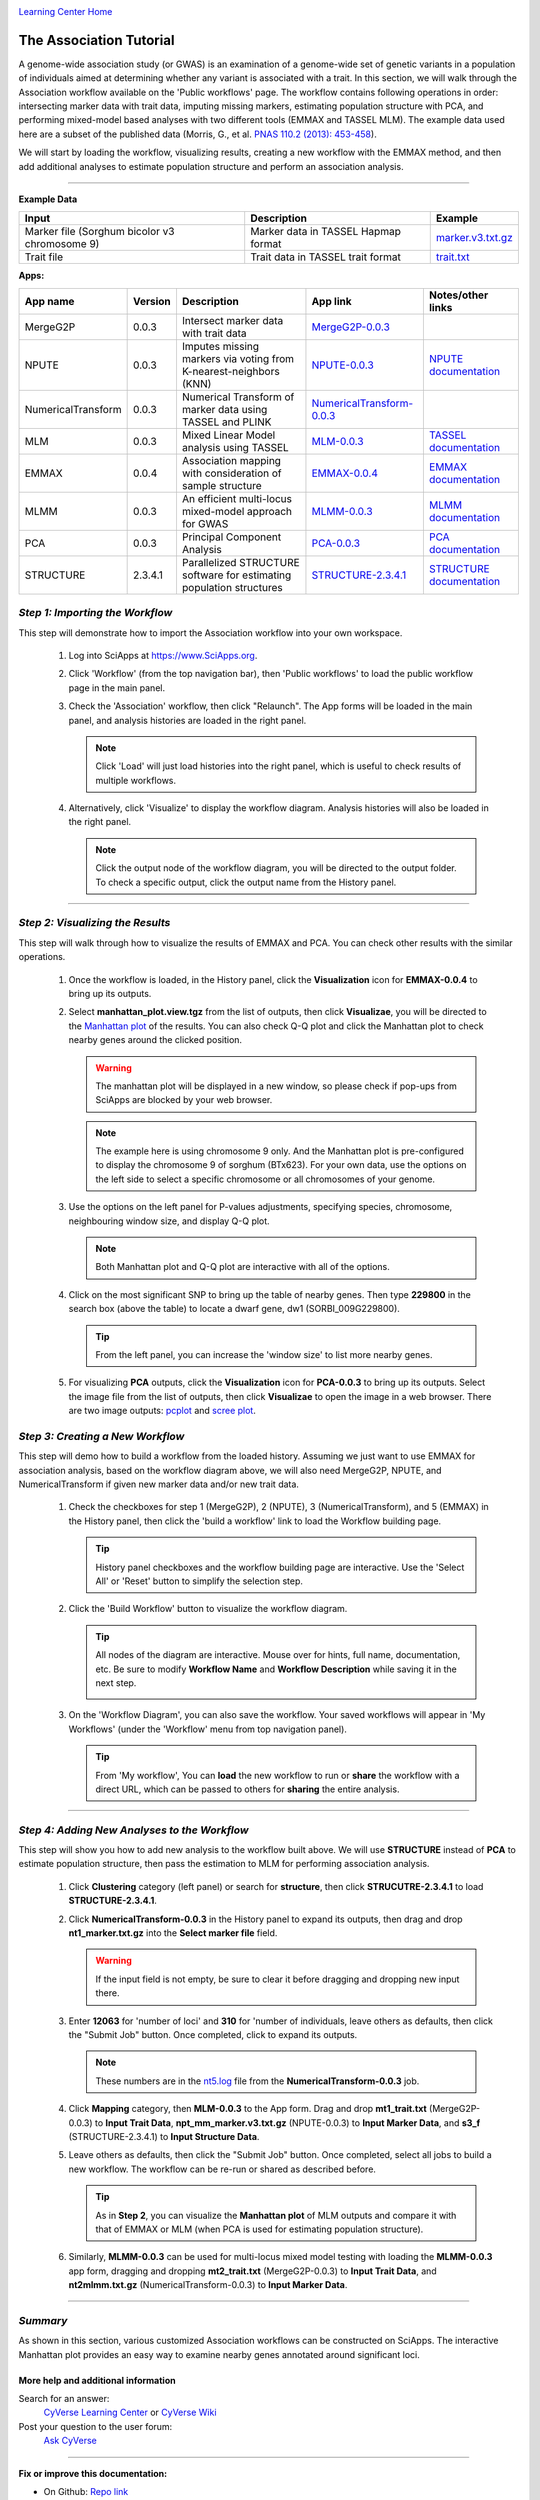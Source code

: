 |CyVerse logo|_

|Home_Icon|_
`Learning Center Home <http://learning.cyverse.org/>`_


The Association Tutorial
---------------------------------
A genome-wide association study (or GWAS) is an examination of a genome-wide set of genetic variants in a population of individuals aimed at determining whether any variant is associated with a trait. In this section, we will walk through the Association workflow available on the 'Public workflows' page. The workflow contains following operations in order: intersecting marker data with trait data, imputing missing markers, estimating population structure with PCA, and performing mixed-model based analyses with two different tools (EMMAX and TASSEL MLM). The example data used here are a subset of the published data (Morris, G., et al. `PNAS 110.2 (2013): 453-458 <http://www.pnas.org/content/110/2/453.long>`_).

We will start by loading the workflow, visualizing results, creating a new workflow with the EMMAX method, and then add additional analyses to estimate population structure and perform an association analysis.  

----


**Example Data**

.. list-table::
    :header-rows: 1

    * - Input
      - Description
      - Example
    * - Marker file (Sorghum bicolor v3 chromosome 9)
      - Marker data in TASSEL Hapmap format
      - `marker.v3.txt.gz <http://datacommons.cyverse.org/browse/iplant/home/sciapps/example/gwas/marker.v3.txt.gz>`_
    * - Trait file
      - Trait data in TASSEL trait format
      - `trait.txt <http://datacommons.cyverse.org/browse/iplant/home/sciapps/example/gwas/trait.txt>`_

**Apps:**

.. list-table::
    :header-rows: 1

    * - App name
      - Version
      - Description
      - App link
      - Notes/other links
    * - MergeG2P
      - 0.0.3
      - Intersect marker data with trait data
      - `MergeG2P-0.0.3 <https://www.sciapps.org/app_id/MergeG2P-0.0.3>`_
      -
    * - NPUTE
      - 0.0.3
      - Imputes missing markers via voting from K-nearest-neighbors (KNN)
      - `NPUTE-0.0.3 <https://www.sciapps.org/app_id/NPUTE-0.0.3>`_
      - `NPUTE documentation <http://compgen.unc.edu/NPUTE_README.html>`_
    * - NumericalTransform
      - 0.0.3
      - Numerical Transform of marker data using TASSEL and PLINK
      - `NumericalTransform-0.0.3 <https://www.sciapps.org/app_id/NumericalTransform-0.0.3>`_
      -
    * - MLM
      - 0.0.3
      - Mixed Linear Model analysis using TASSEL
      - `MLM-0.0.3 <https://www.sciapps.org/app_id/MLM-0.0.3>`_
      - `TASSEL documentation <http://www.maizegenetics.net/>`_
    * - EMMAX
      - 0.0.4
      - Association mapping with consideration of sample structure
      - `EMMAX-0.0.4 <https://www.sciapps.org/app_id/EMMAX-0.0.4>`_
      - `EMMAX documentation <http://genetics.cs.ucla.edu/emmax/>`_
    * - MLMM
      - 0.0.3
      - An efficient multi-locus mixed-model approach for GWAS
      - `MLMM-0.0.3 <https://www.sciapps.org/app_id/MLMM-0.0.3>`_
      - `MLMM documentation <https://cynin.gmi.oeaw.ac.at/home/resources/mlmm>`_
    * - PCA
      - 0.0.3
      - Principal Component Analysis
      - `PCA-0.0.3 <https://www.sciapps.org/app_id/PCA-0.0.3>`_
      - `PCA documentation <https://stat.ethz.ch/R-manual/R-patched/library/stats/html/prcomp.html>`_
    * - STRUCTURE
      - 2.3.4.1
      - Parallelized STRUCTURE software for estimating population structures
      - `STRUCTURE-2.3.4.1 <https://www.sciapps.org/app_id/STRUCTURE-2.3.4.1>`_
      - `STRUCTURE documentation <http://pritch.bsd.uchicago.edu/structure.html>`_

*Step 1: Importing the Workflow*
~~~~~~~~~~~~~~~~~~~~~~~~~~~~~~~~~~
This step will demonstrate how to import the Association workflow into your own workspace.

  1. Log into SciApps at https://www.SciApps.org.

  2. Click 'Workflow' (from the top navigation bar), then 'Public workflows' to load the public workflow page in the main panel.

     |public_workflows|

  3. Check the 'Association' workflow, then click "Relaunch". The App forms will be loaded in the main panel, and analysis histories are loaded in the right panel.

     .. Note::
       Click 'Load' will just load histories into the right panel, which is useful to check results of multiple workflows.
 
  4. Alternatively, click 'Visualize' to display the workflow diagram. Analysis histories will also be loaded in the right panel.
 
     |association_workflow|

     .. Note::
       Click the output node of the workflow diagram, you will be directed to the output folder. To check a specific output, click the output name from the History panel.
 
----

*Step 2: Visualizing the Results*
~~~~~~~~~~~~~~~~~~~~~~~~~~~~~~~~~~~~
This step will walk through how to visualize the results of EMMAX and PCA. You can check other results with the similar operations.

   1. Once the workflow is loaded, in the History panel, click the **Visualization** icon for **EMMAX-0.0.4** to bring up its outputs.
    
   2. Select **manhattan_plot.view.tgz** from the list of outputs, then click **Visualizae**, you will be directed to the `Manhattan plot <https://en.wikipedia.org/wiki/Manhattan_plot>`_ of the results. You can also check Q-Q plot and click the Manhattan plot to check nearby genes around the clicked position.

      |manhattan_plot|

      .. Warning::
        The manhattan plot will be displayed in a new window, so please check if pop-ups from SciApps are blocked by your web browser.

      .. Note::
        The example here is using chromosome 9 only. And the Manhattan plot is pre-configured to display the chromosome 9 of sorghum (BTx623). For your own data, use the options on the left side to select a specific chromosome or all chromosomes of your genome.

   3. Use the options on the left panel for P-values adjustments, specifying species, chromosome, neighbouring window size, and display Q-Q plot.

      .. Note::
        Both Manhattan plot and Q-Q plot are interactive with all of the options.

   4. Click on the most significant SNP to bring up the table of nearby genes. Then type **229800** in the search box (above the table) to locate a dwarf gene, dw1 (SORBI_009G229800).

      .. Tip::
        From the left panel, you can increase the 'window size' to list more nearby genes.

   5. For visualizing **PCA** outputs, click the **Visualization** icon for **PCA-0.0.3** to bring up its outputs. Select the image file from the list of outputs, then click **Visualizae** to open the image in a web browser. There are two image outputs:  `pcplot <https://cran.r-project.org/web/packages/ggfortify/vignettes/plot_pca.html>`_ and `scree plot <http://support.minitab.com/en-us/minitab/17/topic-library/modeling-statistics/multivariate/principal-components-and-factor-analysis/what-is-a-scree-plot/>`_.

      |pca_output1| |pca_output2|
      
*Step 3: Creating a New Workflow*
~~~~~~~~~~~~~~~~~~~~~~~~~~~~~~~~~~
This step will demo how to build a workflow from the loaded history. Assuming we just want to use EMMAX for association analysis, based on the workflow diagram above, we will also need MergeG2P, NPUTE, and NumericalTransform if given new marker data and/or new trait data.

   1. Check the checkboxes for step 1 (MergeG2P), 2 (NPUTE), 3 (NumericalTransform), and 5 (EMMAX) in the History panel, then click the 'build a workflow' link to load the Workflow building page.

      |build_workflow|

      .. Tip::
        History panel checkboxes and the workflow building page are interactive. Use the 'Select All' or 'Reset' button to simplify the selection step.

   2. Click the 'Build Workflow' button to visualize the workflow diagram.

      .. Tip::
        All nodes of the diagram are interactive. Mouse over for hints, full name, documentation, etc. Be sure to modify **Workflow Name** and **Workflow Description** while saving it in the next step.

        |emmax_workflow|

   3. On the 'Workflow Diagram', you can also save the workflow. Your saved workflows will appear in 'My Workflows' (under the 'Workflow' menu from top navigation panel).

      .. Tip::
        From 'My workflow', You can **load** the new workflow to run or **share** the workflow with a direct URL, which can be passed to others for **sharing** the entire analysis.


----

*Step 4: Adding New Analyses to the Workflow*
~~~~~~~~~~~~~~~~~~~~~~~~~~~~~~~~~~~~~~~~~~~~~~~
This step will show you how to add new analysis to the workflow built above. We will use **STRUCTURE** instead of **PCA** to estimate population structure, then pass the estimation to MLM for performing association analysis.

  1. Click **Clustering** category (left panel) or search for **structure**, then click **STRUCUTRE-2.3.4.1** to load **STRUCTURE-2.3.4.1**.

  2. Click **NumericalTransform-0.0.3** in the History panel to expand its outputs, then drag and drop **nt1_marker.txt.gz** into the **Select marker file** field.

     .. Warning::
       If the input field is not empty, be sure to clear it before dragging and dropping new input there.
 
  3. Enter **12063** for 'number of loci' and **310** for 'number of individuals, leave others as defaults, then click the "Submit Job" button. Once completed, click to expand its outputs. 
      
     .. Note::
       These numbers are in the `nt5.log <http://datacommons.cyverse.org/browse/iplant/home/lwang/sci_data/results/NumericalTransform-0.0.3_8f2cbb62-b136-4caf-89c6-3e33c079e682/nt5.log>`_ file from the **NumericalTransform-0.0.3** job.   

  4. Click **Mapping** category, then **MLM-0.0.3** to the App form. Drag and drop **mt1_trait.txt** (MergeG2P-0.0.3) to **Input Trait Data**, **npt_mm_marker.v3.txt.gz** (NPUTE-0.0.3) to **Input Marker Data**, and **s3_f** (STRUCTURE-2.3.4.1) to **Input Structure Data**.

     |association_workflow2|

  5. Leave others as defaults, then click the "Submit Job" button. Once completed, select all jobs to build a new workflow. The workflow can be re-run or shared as described before.

     |association_workflow3|

     .. Tip::
       As in **Step 2**, you can visualize the **Manhattan plot** of MLM outputs and compare it with that of EMMAX or MLM (when PCA is used for estimating population structure).

  6. Similarly, **MLMM-0.0.3** can be used for multi-locus mixed model testing with loading the **MLMM-0.0.3** app form, dragging and dropping **mt2_trait.txt** (MergeG2P-0.0.3) to **Input Trait Data**, and **nt2mlmm.txt.gz** (NumericalTransform-0.0.3) to **Input Marker Data**.

----

*Summary*
~~~~~~~~~

As shown in this section, various customized Association workflows can be constructed on SciApps. The interactive Manhattan plot provides an easy way to examine nearby genes annotated around significant loci. 

More help and additional information
`````````````````````````````````````

..
    Short description and links to any reading materials

Search for an answer:
    `CyVerse Learning Center <http://learning.cyverse.org>`_ or
    `CyVerse Wiki <https://wiki.cyverse.org>`_

Post your question to the user forum:
    `Ask CyVerse <http://ask.iplantcollaborative.org/questions>`_

----

**Fix or improve this documentation:**

- On Github: `Repo link <https://github.com/CyVerse-learning-materials/SciApps_guide/blob/master/association.rst>`_
- Send feedback: `Tutorials@CyVerse.org <Tutorials@CyVerse.org>`_

----

  |Home_Icon|_
  `Learning Center Home <http://learning.cyverse.org/>`_

.. |CyVerse logo| image:: ./img/cyverse_rgb.png
    :width: 500
    :height: 100
.. _CyVerse logo: http://learning.cyverse.org/
.. |Home_Icon| image:: ./img/homeicon.png
    :width: 25
    :height: 25
.. _Home_Icon: http://learning.cyverse.org/
.. |public_workflows| image:: ./img/sci_apps/public_workflows.gif
    :width: 660
    :height: 232
.. |association_workflow| image:: ./img/sci_apps/association_workflow0.gif
    :width: 651
    :height: 463
.. |build_workflow| image:: ./img/sci_apps/build_workflow.gif
    :width: 651
    :height: 226
.. |emmax_workflow| image:: ./img/sci_apps/emmax_workflow.gif
    :width: 651
    :height: 292
.. |association_workflow2| image:: ./img/sci_apps/association_workflow2.gif
    :width: 650
    :height: 329
.. |association_workflow3| image:: ./img/sci_apps/association_workflow3.gif
    :width: 650
    :height: 376
.. |manhattan_plot| image:: ./img/sci_apps/manhattan_plot.gif
    :width: 660
    :height: 355
.. |pca_output1| image:: ./img/sci_apps/pca_output1.gif
    :width: 300
    :height: 297
.. |pca_output2| image:: ./img/sci_apps/pca_output2.gif
    :width: 300
    :height: 284
